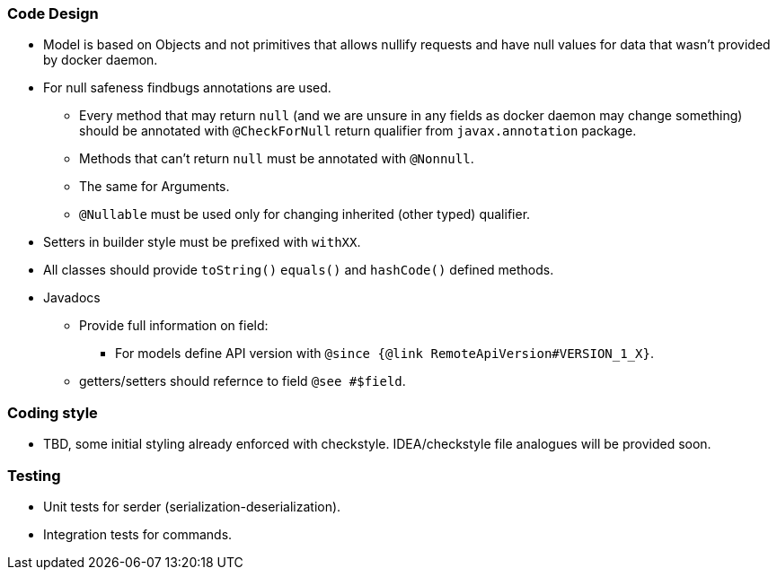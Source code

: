### Code Design
  * Model is based on Objects and not primitives that allows nullify requests and have null values for data
  that wasn't provided by docker daemon.
  * For null safeness findbugs annotations are used.
  ** Every method that may return `null` (and we are unsure in any fields as docker daemon may change something)
     should be annotated with `@CheckForNull` return qualifier from `javax.annotation` package.
  ** Methods that can't return `null` must be annotated with `@Nonnull`.
  ** The same for Arguments.
  ** `@Nullable` must be used only for changing inherited (other typed) qualifier.
  * Setters in builder style must be prefixed with `withXX`.
  * All classes should provide `toString()` `equals()` and `hashCode()` defined methods.
  * Javadocs
  ** Provide full information on field:
  *** For models define API version with `@since {@link RemoteApiVersion#VERSION_1_X}`.
  ** getters/setters should refernce to field `@see #$field`.

### Coding style
  * TBD, some initial styling already enforced with checkstyle.
  IDEA/checkstyle file analogues will be provided soon.

### Testing
  * Unit tests for serder (serialization-deserialization).
  * Integration tests for commands.
